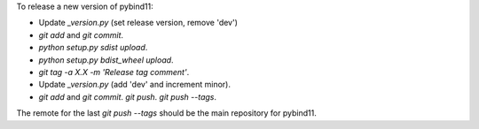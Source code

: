 To release a new version of pybind11:

- Update `_version.py` (set release version, remove 'dev')
- `git add` and `git commit`.
- `python setup.py sdist upload`.
- `python setup.py bdist_wheel upload`.
- `git tag -a X.X -m 'Release tag comment'`.
- Update `_version.py` (add 'dev' and increment minor).
- `git add` and `git commit`. `git push`. `git push --tags`.

The remote for the last `git push --tags` should be the main repository for
pybind11.
